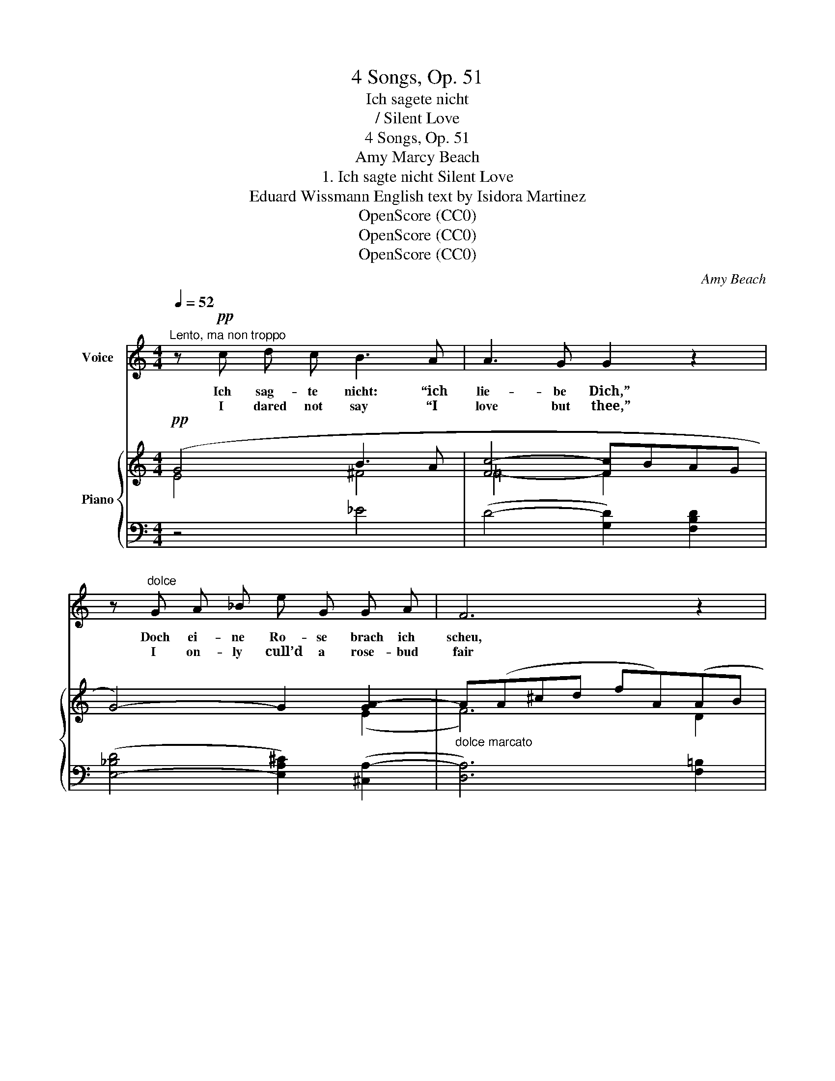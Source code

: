 X:1
T:4 Songs, Op. 51
T:Ich sagete nicht
T:/ Silent Love
T:4 Songs, Op. 51
T:Amy Marcy Beach
T:1. Ich sagte nicht Silent Love 
T:Eduard Wissmann English text by Isidora Martinez 
T:OpenScore (CC0)
T:OpenScore (CC0)
T:OpenScore (CC0)
C:Amy Beach
Z:Eduard Wissmann  [under the pseudonym Erwin Wester]
Z:OpenScore (CC0)
%%score ( 1 2 ) { ( 3 4 ) | ( 5 6 ) }
L:1/8
Q:1/4=52
M:4/4
K:C
V:1 treble nm="Voice"
V:2 treble 
V:3 treble nm="Piano"
V:4 treble 
V:5 bass 
V:6 bass 
V:1
"^Lento, ma non troppo" z!pp! c d c B3 A | A3 G G2 z2 | z"^dolce" G A _B e G G A | F6 z2 | %4
w: Ich sag- te nicht: “ich|lie- be Dich,”|Doch ei- ne Ro- se brach ich|scheu,|
w: I dared not say “I|love but thee,”|I on- ly cull’d a rose- bud|fair|
 z!p!!<(! f e d c3!<)! c |!>(! e3 ^F!>)! F2 z F | (^FG) (AB)!<(! B c d3/2!<)! c/ | %7
w: Und bot sie Dir Zur|Bu- sen- zier Und|sah * Dir * in die Au- gen|
w: At thy be- hest, To|deck thy breast, And|si- * lent * gaz’d up- on it|
[Q:1/4=51] (e6[Q:1/4=49] d2) | z8 |[Q:1/4=52]"^.5" z!p! c d c B3 A |!<(! A3 G G2!<)! z"^cresc." G | %11
w: treu. _||Du sag- test nicht: “ich|lie- be Dich”, Doch|
w: there! _||Thou too, of love, wert|si- lent aye; But|
 A G _B2- B A ^c3/2 e/ |!mf! f6 z2 | z f e d!>(! c3 c!>)! |!p! e3 ^F F2 z F | (^FG) (AB) (Bc) d c | %16
w: lä- chelnd gabst _ Du mir die|Hand;|Und ei- nen Kuss Zum|Ue- ber- fluss Als|se- * lig * mach- * en- des|
w: smil- ing laid’st _ thy hand in|mine;|Then soft a kiss As|pledge of bliss, A|seal * set * on _ _ our|
 (f4 e3) d | c4!mp! z4 | z8 | z8 | z2!p! B2!>(! B3 B!>)! |"^tranquillo" B4 z2!pp! ^c2 | %22
w: Un- * ter-|pfand!|||Wir sag- ten|nicht: “Ich|
w: joy _ di-|vine!|||Our lips of|love ne’er|
"^espressivo" ^c3 B B3 z | z!mp!"^cresc. e appassionato" B ^c =d _e2 _B2 | _e3 c!f! g4 | %25
w: lie- be Dich,”|Doch un- s’re Herz- en|rie- fen’s laut,|
w: spoke a word,|Yet sang each throb- bing|pulse the song,|
 z!ff! _a g f!>(! _e3"^molto rit." e!>)![Q:1/4=48] |!pp![Q:1/4=45] =e3 ^F F4 | %27
w: Als lenz- um- lauscht Und|duft- be- rauscht|
w: When ’neath the veil Of|moon- light pale,|
!pp![Q:1/4=52]"^.5" z2 ^F2 G3 ^G | (A4 B2) c2 |"^dolcissimo" (^c4 d4- | d4) e4 | e8- | e8- | %33
w: Wir still und|träu- mend uns|an- *|* ge-|schaut.|_|
w: Our dream- y|eyes _ gaz’d|deep _|_ and|long.|_|
 e2 z2 z4 | z8 | !fermata!z8 |] %36
w: |||
w: |||
V:2
 x8 | x8 | x8 | x8 | x8 | x8 | x8 | x4"^poco rall."!>(! x4!>)! | x8 | x8 | x8 | x8 | x8 | x8 | x8 | %15
 x4 (Bcd) c | x2!>(! x2 x4 | x4!>)! x4 | x8 | x8 | x8 | x8 | x8 | x8 | x8 | x8 | x8 | x8 | x8 | %29
 x8 | x8 | x4!>(! x4 | x8 | x2!>)! x6 | x8 | x8 |] %36
V:3
!pp! (G4 B3 A | [Fc-]4 [Fc]BAG | G4-) G2 [GA-]2 |"_dolce marcato" A(A^cd fA)(AB | %4
 (^G4-)!<(! GABA)!<)! |!>(! ([E^Fc]4 [DB]2!>)! [CA]2) | (A2 E2!<(! G2 ^F2)!<)! | %7
 [C=FA]2!>(! (A"_poco rall."B c^cd!>)!e) |!pp! ([FAcf]3 [Gg]) ([Adfa]2 [Bdb]2) |!pp! [cg]4 (b3 a) | %10
 ([cfc']4-!<(! [cfc'][Bb][Aa][Gg])!<)! | [dgd']2"_cresc." (dg-) [G^cg]2 ([G_Bc]g) | %12
!mf! [Fdf] [fa]3 x4 | ([F^G]2 ed!>(! c4)!>)! |!pp! ([E^Fc]4 [DB]2 [CA]2) | (A2 E2!<(! G2 ^F2)!<)! | %16
 [C=FA]2!>(! (AB c^ced)!>)! |"_espressivo"!mp! ([ec'e']4!<(! [dbd']3 [cac'])!<)! | %18
!mf! (([G-ce-g-]4 [GBeg])[Aa][^A^a][Bb] | [E-Be-]3)"_dim." [E-Ae-] [Ece]([Aa][Bb][cc']) | %20
!>(! [^D^d]6 [DB-]2!>)! |!pp!"^tranquillo" B4 (^d2 ^c2) |!p! (^c3 B ^G2 ^F2) | %23
!mp!"_cresc. e appassionato" (B2 ^c=d [_E_e]2 [E_B]e) | [_Ec_e]2 [Ec]2!<(! ([Geg]2 [Gdf]!<)![ce]) | %25
!ff! ([_Af_a]2 [G_eg][Fdf]) [_Ec_e]2"^molto rit."!>(! [Cc]2!>)! | %26
!pp! [CFc]2"_colla voce" ([=Ec]2 [DB]2 !breath![CA]2) |"_a tempo ma ben tranquillo" (^F4 G3 ^G) | %28
 (A4!>(! B2 c2)!>)! |!ppp! (^c4!pp! d2 e2 | [FAf]2) (.[Gg]2 .[=A=a]2 .[Bb]2) | %31
"_marcato dolcissimo" [egc'e']4!pp!!>(! [dgd']3 [cc'] | [Beb]6 [Aa]2!>)! |!pp! [Acea]8- | %34
 [Acea]4 [Gceg]4- | !fermata![Gceg]8 |] %36
V:4
 E4 ^F4 | =F4- F2 x2 | x6 (E2 | F6) D2 | D4 C4 | x8 | C4 C4 | x2 F4 F2 | x8 | x4 c4 | x8 | x8 | %12
 x (A=B^c dfAB) | x2 E2 E^F^GA | x8 | C4 C4 | x2 F4 F2 | x8 | x8 | x8 | x8 | z (E^FE-) E4 | %22
 ^D4 D4 | E4 x4 | x8 | x6 G^F- | x8 | C8 | [C^F]8 | [=F_A]8- | x8 | x8 | x8 | x8 | x8 | x8 |] %36
V:5
 z4 _E4 | (D4- [G,D]2) [F,B,D]2 | ([E,-_B,D]4 [E,A,^C]2) ([^C,A,-]2 | [D,A,]6) [F,=B,]2 | %4
 ([E,B,]4 [F,A,]4) |!ped! (D,,A,, ^F,4) [D,F,]2!ped-up! | (E,2 G,2 A,2 D,2) | %7
!ped! (G,,D, A,4)!ped-up! [G,B,]2 |!ped! (G,,D, A,2)!ped-up!!ped! (G,,E,) [G,FG]2!ped-up! | %9
 ([EG]4 [_E^F]4) | ([DG]4- [G,DG]2) [F,B,D]2 | %11
!ped! ([E,_B,]G) z2!ped-up!!ped! (E,A,) [A,E]2!ped-up! |!ped! (D,A,- [A,F]4)!ped-up! [=B,DF]2 | %13
 (E,DCB,) [A,C]4 |!ped! (D,,A,, ^F,4)!ped-up! [D,F,]2 | (E,2 G,2 A,2 D,2) | %16
!ped! (G,,D, A,4)!ped-up! [G,B,]2 |!ped! (^G,,E,CE)!ped-up!!ped! (A,,E, E2)!ped-up! | %18
!ped! (^A,,G,CE)!ped-up!!ped! (B,,G, E2)!ped-up! | %19
!ped! (C,E,B,A,)!ped-up!!ped! (^F,,E,) [CE]2!ped-up! | %20
 (B,,^F,B,A,[I:staff -1] ^F[I:staff +1]B,^A,=A,) | ([^G,B,]4 [=G,^A,]4 | [^F,=A,]4) [B,,A,]4 | %23
 [B,,^G,]4!ped! ([_B,,=G,]_B,) z2!ped-up! | (A,,^F,_A,,F,)!ped! G,,([G,_E][D=F]!ped-up![CE]) | %25
!ped! !arpeggio![G,,D,B,]([G,-F][G,_E])!ped-up![G,D]!ped! [_A,C](_A,,- [A,,_E,]2)!ped-up! | %26
!ped! (D,,=A,, ^F,4)!ped-up! [D,F,]2 | [G,,E,]8 | [G,,_E,]8 |!ped! !arpeggio![G,,D,B,]8-!ped-up! | %30
 [G,,D,B,]2 z2 [G,B,EG]4 |!ped! ([C,,G,,]C,E,G,) [G,E]4!ped-up! |!ped! z (C,^F,C) [F,CE]4!ped-up! | %33
!ped! z2 (.C,,2 .[G,,E,]2 .[E,C]2) | [CE]8!ped-up! | %35
!ped! !arpeggio!!fermata![C,,G,,E,G,CE]8!ped-up! |] %36
V:6
 x8 | x8 | x8 | x8 | x8 | x8 | G,,8 | x8 | x8 | x8 | x8 | x8 | x5 x x2 | E,4 x4 | x5 x x2 | G,,8 | %16
 x5 x x2 | x8 | x8 | x8 | x8 | x8 | x8 | x8 | x8 | x8 | x8 | x8 | x8 | x8 | x8 | x8 | x8 | x8 | %34
 x8 | x8 |] %36

